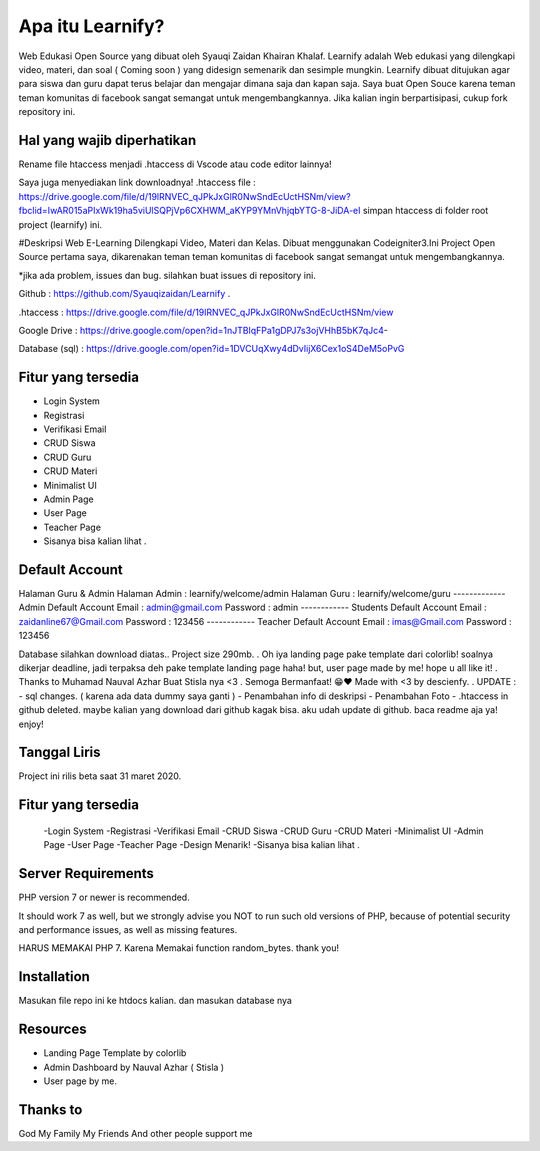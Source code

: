 ###################
Apa itu Learnify?
###################

Web Edukasi Open Source yang dibuat oleh Syauqi Zaidan Khairan Khalaf. Learnify adalah Web edukasi yang dilengkapi video, materi, dan soal ( Coming soon ) yang didesign semenarik dan sesimple mungkin. Learnify dibuat ditujukan agar para siswa dan guru dapat terus belajar dan mengajar dimana saja dan kapan saja. Saya buat Open Souce karena teman teman komunitas di facebook sangat semangat untuk mengembangkannya. Jika kalian ingin berpartisipasi, cukup fork repository ini.

**************************
Hal yang wajib diperhatikan
**************************
Rename file htaccess menjadi .htaccess di Vscode atau code editor lainnya!

Saya juga menyediakan link downloadnya!
.htaccess file : https://drive.google.com/file/d/19lRNVEC_qJPkJxGlR0NwSndEcUctHSNm/view?fbclid=IwAR015aPIxWk19ha5viUlSQPjVp6CXHWM_aKYP9YMnVhjqbYTG-8-JiDA-eI
simpan htaccess di folder root project (learnify) ini.


#Deskripsi
Web E-Learning Dilengkapi Video, Materi dan Kelas. Dibuat menggunakan Codeigniter3.Ini Project Open Source pertama saya, dikarenakan teman teman komunitas di facebook sangat semangat untuk mengembangkannya.

*jika ada problem, issues dan bug. silahkan buat issues di repository ini.

Github : https://github.com/Syauqizaidan/Learnify .

.htaccess : https://drive.google.com/file/d/19lRNVEC_qJPkJxGlR0NwSndEcUctHSNm/view

Google Drive : https://drive.google.com/open?id=1nJTBlqFPa1gDPJ7s3ojVHhB5bK7qJc4-

Database (sql) : https://drive.google.com/open?id=1DVCUqXwy4dDvIijX6Cex1oS4DeM5oPvG

**************************
Fitur yang tersedia
**************************
- Login System
- Registrasi
- Verifikasi Email
- CRUD Siswa 
- CRUD Guru
- CRUD Materi
- Minimalist UI
- Admin Page
- User Page
- Teacher Page
- Sisanya bisa kalian lihat .

**************************
Default Account
**************************

Halaman Guru & Admin
Halaman Admin : learnify/welcome/admin
Halaman Guru : learnify/welcome/guru
-------------
Admin Default Account
Email : admin@gmail.com 
Password : admin
------------
Students Default Account
Email : zaidanline67@Gmail.com
Password : 123456
------------
Teacher Default Account
Email : imas@Gmail.com
Password : 123456


Database silahkan download diatas..
Project size 290mb.
.
Oh iya landing page pake template dari colorlib! soalnya dikerjar deadline, jadi terpaksa deh pake template landing page haha!
but,
user page made by me! hope u all like it!
.
Thanks to Muhamad Nauval Azhar Buat Stisla nya <3
.
Semoga Bermanfaat! 😁❤️
Made with  <3 by descienfy.
.
UPDATE : 
- sql changes. ( karena ada data dummy saya ganti )
- Penambahan info di deskripsi
- Penambahan Foto
- .htaccess in github deleted. maybe kalian yang download dari github kagak bisa. aku udah update di github. baca readme aja ya!  enjoy!

*******************
Tanggal Liris
*******************

Project ini rilis beta saat 31 maret 2020.

**************************
Fitur yang tersedia
**************************
 -Login System
 -Registrasi
 -Verifikasi Email
 -CRUD Siswa
 -CRUD Guru
 -CRUD Materi
 -Minimalist UI
 -Admin Page
 -User Page
 -Teacher Page
 -Design Menarik!
 -Sisanya bisa kalian lihat .

*******************
Server Requirements
*******************

PHP version 7 or newer is recommended.

It should work 7 as well, but we strongly advise you NOT to run
such old versions of PHP, because of potential security and performance
issues, as well as missing features.

HARUS MEMAKAI PHP 7. Karena Memakai function random_bytes. thank you!

************
Installation
************

Masukan file repo ini ke htdocs kalian.
dan masukan database nya

*********
Resources
*********

-  Landing Page Template by colorlib
-  Admin Dashboard by Nauval Azhar ( Stisla )
-  User page by me.

***************
Thanks to
***************

God
My Family
My Friends
And other people support me
